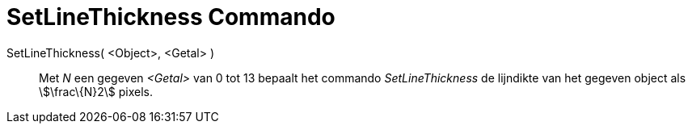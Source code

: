 = SetLineThickness Commando
:page-en: commands/SetLineThickness_Command
ifdef::env-github[:imagesdir: /nl/modules/ROOT/assets/images]

SetLineThickness( <Object>, <Getal> )::
  Met _N_ een gegeven _<Getal>_ van 0 tot 13 bepaalt het commando _SetLineThickness_ de lijndikte van het gegeven object
  als stem:[\frac\{N}2] pixels.
